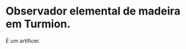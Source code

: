 :PROPERTIES:
:id: 96060832-a241-4843-aeda-e74d610a4f05
:END:
#+tags: Personagens, Artificer, Observador

* Observador elemental de madeira em Turmion.
É um artificer.